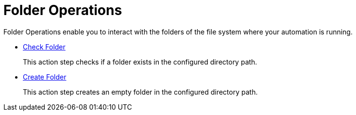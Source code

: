 = Folder Operations

Folder Operations enable you to interact with the folders of the file system where your automation is running.

* xref:toolbox-folder-operations-check-folder.adoc[Check Folder]
+
This action step checks if a folder exists in the configured directory path. 
* xref:toolbox-folder-operations-create-folder.adoc[Create Folder]
+
This action step creates an empty folder in the configured directory path. 
